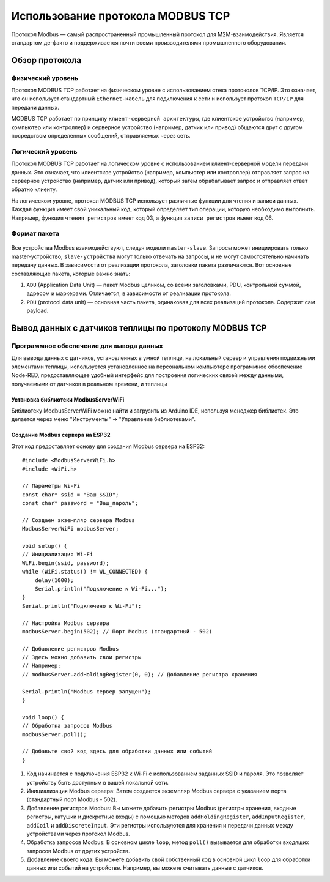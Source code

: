 Использование протокола MODBUS TCP
==================================

Протокол Modbus — самый распространенный промышленный протокол для M2M-взаимодействия. Является стандартом де-факто и поддерживается почти всеми
производителями промышленного оборудования.

Обзор протокола
---------------

Физический уровень
~~~~~~~~~~~~~~~~~~

Протокол MODBUS TCP работает на физическом уровне с использованием стека протоколов TCP/IP. Это означает, что он использует стандартный ``Ethernet-кабель`` для подключения к сети и использует протокол ``TCP/IP`` для передачи данных.

MODBUS TCP работает по принципу ``клиент-серверной архитектуры``, где клиентское устройство (например, компьютер или контроллер) и серверное устройство (например, датчик или привод) общаются друг с другом посредством определенных сообщений, отправляемых через сеть.

Логический уровень
~~~~~~~~~~~~~~~~~~

Протокол MODBUS TCP работает на логическом уровне с использованием клиент-серверной модели передачи данных. Это означает, что клиентское устройство (например, компьютер или контроллер) отправляет запрос на серверное устройство (например, датчик или привод), который затем обрабатывает запрос и отправляет ответ обратно клиенту.

На логическом уровне, протокол MODBUS TCP использует различные функции для чтения и записи данных. Каждая функция имеет свой уникальный код, который определяет тип операции, которую необходимо выполнить. Например, функция ``чтения регистров`` имеет код 03, а функция ``записи регистров`` имеет код 06.

.. figure:: images/1.jpg
       :width: 60%
       :align: center
       :alt: Логический уровень


Формат пакета
~~~~~~~~~~~~~

.. figure:: images/3.jpg
       :width: 60%
       :align: center
       :alt: Формат пакета


Все устройства Modbus взаимодействуют, следуя модели ``master-slave``. Запросы может инициировать только master-устройство, ``slave-устройства`` могут только отвечать на запросы, и не могут самостоятельно начинать передачу данных. В зависимости от реализации протокола, заголовки пакета различаются. Вот основные составляющие пакета, которые важно знать:

1. ``ADU`` (Application Data Unit) — пакет Modbus целиком, со всеми заголовками, PDU, контрольной суммой, адресом и маркерами. Отличается, в зависимости от реализации протокола.

2. ``PDU`` (protocol data unit) — основная часть пакета, одинаковая для всех реализаций протокола. Содержит сам payload.

Вывод данных с датчиков теплицы по протоколу MODBUS TCP
-------------------------------------------------------

Программное обеспечение для вывода данных
~~~~~~~~~~~~~~~~~~~~~~~~~~~~~~~~~~~~~~~~~

Для вывода данных с датчиков, установленных в умной теплице, на локальный сервер и управления подвижными элементами теплицы, используется установленное на персональном компьютере программное обеспечение Node-RED, предоставляющее удобный интерфейс для построения логических связей между данными, получаемыми от датчиков в реальном времени, и теплицы

Установка библиотеки ModbusServerWiFi
"""""""""""""""""""""""""""""""""""""
Библиотеку ModbusServerWiFi можно найти и загрузить из Arduino IDE, используя менеджер библиотек. Это делается через меню "Инструменты" -> "Управление библиотеками".

Создание Modbus сервера на ESP32
""""""""""""""""""""""""""""""""

Этот код предоставляет основу для создания Modbus сервера на ESP32::

    #include <ModbusServerWiFi.h>
    #include <WiFi.h>

    // Параметры Wi-Fi
    const char* ssid = "Ваш_SSID";
    const char* password = "Ваш_пароль";

    // Создаем экземпляр сервера Modbus
    ModbusServerWiFi modbusServer;

    void setup() {
    // Инициализация Wi-Fi
    WiFi.begin(ssid, password);
    while (WiFi.status() != WL_CONNECTED) {
        delay(1000);
        Serial.println("Подключение к Wi-Fi...");
    }
    Serial.println("Подключено к Wi-Fi");

    // Настройка Modbus сервера
    modbusServer.begin(502); // Порт Modbus (стандартный - 502)

    // Добавление регистров Modbus
    // Здесь можно добавить свои регистры
    // Например:
    // modbusServer.addHoldingRegister(0, 0); // Добавление регистра хранения

    Serial.println("Modbus сервер запущен");
    }

    void loop() {
    // Обработка запросов Modbus
    modbusServer.poll();

    // Добавьте свой код здесь для обработки данных или событий
    }    

1. Код начинается с подключения ESP32 к Wi-Fi с использованием заданных SSID и пароля. Это позволяет устройству быть доступным в вашей локальной сети.

2. Инициализация Modbus сервера: Затем создается экземпляр Modbus сервера с указанием порта (стандартный порт Modbus - 502).

3. Добавление регистров Modbus: Вы можете добавить регистры Modbus (регистры хранения, входные регистры, катушки и дискретные входы) с помощью методов ``addHoldingRegister``, ``addInputRegister``, ``addCoil`` и ``addDiscreteInput``. Эти регистры используются для хранения и передачи данных между устройствами через протокол Modbus.

4. Обработка запросов Modbus: В основном цикле ``loop``, метод ``poll()`` вызывается для обработки входящих запросов Modbus от других устройств.

5. Добавление своего кода: Вы можете добавить свой собственный код в основной цикл ``loop`` для обработки данных или событий на устройстве. Например, вы можете считывать данные с датчиков.